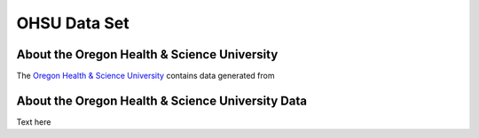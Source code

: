 *************
OHSU Data Set
*************


About the Oregon Health & Science University
--------------------------------------------

The `Oregon Health & Science University <https://www.ohsu.edu/>`_ contains data generated from 

About the Oregon Health & Science University Data
-------------------------------------------------

Text here

